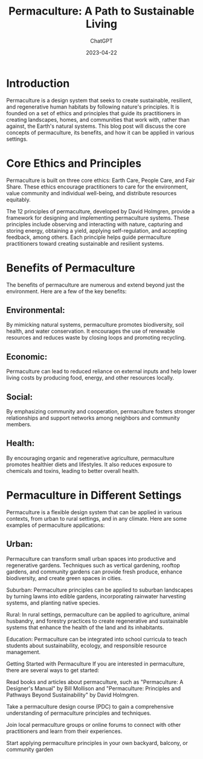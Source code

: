 #+TITLE: Permaculture: A Path to Sustainable Living
#+AUTHOR: ChatGPT
#+DATE: 2023-04-22
#+LANGUAGE: English
#+OPTIONS: toc:nil num:nil
#+CATEGORY: Permaculture

* Introduction
Permaculture is a design system that seeks to create sustainable, resilient, and regenerative human habitats by following nature's principles. It is founded on a set of ethics and principles that guide its practitioners in creating landscapes, homes, and communities that work with, rather than against, the Earth's natural systems. This blog post will discuss the core concepts of permaculture, its benefits, and how it can be applied in various settings.

* Core Ethics and Principles
Permaculture is built on three core ethics: Earth Care, People Care, and Fair Share. These ethics encourage practitioners to care for the environment, value community and individual well-being, and distribute resources equitably.

The 12 principles of permaculture, developed by David Holmgren, provide a framework for designing and implementing permaculture systems. These principles include observing and interacting with nature, capturing and storing energy, obtaining a yield, applying self-regulation, and accepting feedback, among others. Each principle helps guide permaculture practitioners toward creating sustainable and resilient systems.

* Benefits of Permaculture
The benefits of permaculture are numerous and extend beyond just the environment. Here are a few of the key benefits:

** Environmental:
By mimicking natural systems, permaculture promotes biodiversity, soil health, and water conservation. It encourages the use of renewable resources and reduces waste by closing loops and promoting recycling.

** Economic:
Permaculture can lead to reduced reliance on external inputs and help lower living costs by producing food, energy, and other resources locally.

** Social:
By emphasizing community and cooperation, permaculture fosters stronger relationships and support networks among neighbors and community members.

** Health:
By encouraging organic and regenerative agriculture, permaculture promotes healthier diets and lifestyles. It also reduces exposure to chemicals and toxins, leading to better overall health.

* Permaculture in Different Settings
 Permaculture is a flexible design system that can be applied in various contexts, from urban to rural settings, and in any climate. Here are some examples of permaculture applications:

** Urban:
Permaculture can transform small urban spaces into productive and regenerative gardens. Techniques such as vertical gardening, rooftop gardens, and community gardens can provide fresh produce, enhance biodiversity, and create green spaces in cities.

Suburban: Permaculture principles can be applied to suburban landscapes by turning lawns into edible gardens, incorporating rainwater harvesting systems, and planting native species.

Rural: In rural settings, permaculture can be applied to agriculture, animal husbandry, and forestry practices to create regenerative and sustainable systems that enhance the health of the land and its inhabitants.

Education: Permaculture can be integrated into school curricula to teach students about sustainability, ecology, and responsible resource management.

Getting Started with Permaculture
If you are interested in permaculture, there are several ways to get started:

Read books and articles about permaculture, such as "Permaculture: A Designer's Manual" by Bill Mollison and "Permaculture: Principles and Pathways Beyond Sustainability" by David Holmgren.

Take a permaculture design course (PDC) to gain a comprehensive understanding of permaculture principles and techniques.

Join local permaculture groups or online forums to connect with other practitioners and learn from their experiences.

Start applying permaculture principles in your own backyard, balcony, or community garden
